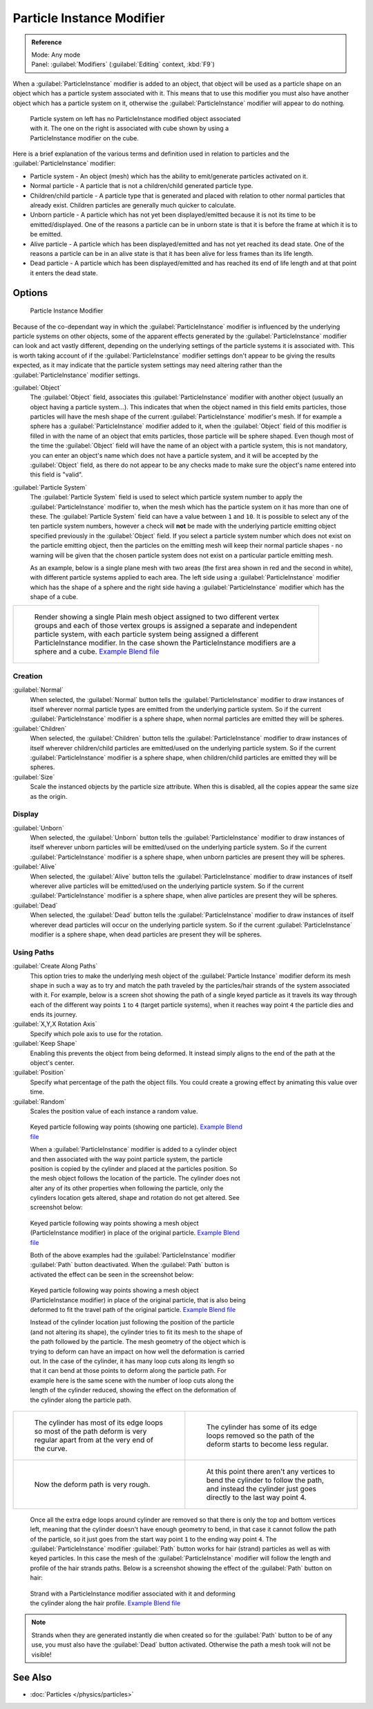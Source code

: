 
..    TODO/Review: {{Review|im=new?}} .


Particle Instance Modifier
**************************

.. admonition:: Reference
   :class: refbox

   | Mode:     Any mode
   | Panel:    :guilabel:`Modifiers` (:guilabel:`Editing` context, :kbd:`F9`)


When a :guilabel:`ParticleInstance` modifier is added to an object, that object will be used
as a particle shape on an object which has a particle system associated with it. This means
that to use this modifier you must also have another object which has a particle system on it,
otherwise the :guilabel:`ParticleInstance` modifier will appear to do nothing.


.. figure:: /images/Manual_-_Modifiers_-_Particle_Instance_Modifier_-_Planes.jpg
   :width: 500px
   :figwidth: 500px

   Particle system on left has no ParticleInstance modified object associated with it. The one on the right is associated with cube shown by using a ParticleInstance modifier on the cube.


Here is a brief explanation of the various terms and definition used in relation to particles
and the :guilabel:`ParticleInstance` modifier:

- Particle system - An object (mesh) which has the ability to emit/generate particles activated on it.
- Normal particle - A particle that is not a children/child generated particle type.
- Children/child particle - A particle type that is generated and placed with relation to other normal particles that already exist. Children particles are generally much quicker to calculate.
- Unborn particle - A particle which has not yet been displayed/emitted because it is not its time to be emitted/displayed. One of the reasons a particle can be in unborn state is that it is before the frame at which it is to be emitted.
- Alive particle - A particle which has been displayed/emitted and has not yet reached its dead state. One of the reasons a particle can be in an alive state is that it has been alive for less frames than its life length.
- Dead particle - A particle which has been displayed/emitted and has reached its end of life length and at that point it enters the dead state.


Options
=======

.. figure:: /images/Doc26-particleInstanceModifier.jpg
   :width: 250px
   :figwidth: 250px

   Particle Instance Modifier


Because of the co-dependant way in which the :guilabel:`ParticleInstance` modifier is
influenced by the underlying particle systems on other objects, some of the apparent effects
generated by the :guilabel:`ParticleInstance` modifier can look and act vastly different,
depending on the underlying settings of the particle systems it is associated with. This is
worth taking account of if the :guilabel:`ParticleInstance` modifier settings don't appear to
be giving the results expected, as it may indicate that the particle system settings may need
altering rather than the :guilabel:`ParticleInstance` modifier settings.


:guilabel:`Object`
   The :guilabel:`Object` field, associates this :guilabel:`ParticleInstance` modifier with another object (usually an object having a particle system...). This indicates that when the object named in this field emits particles, those particles will have the mesh shape of the current :guilabel:`ParticleInstance` modifier's mesh.
   If for example a sphere has a :guilabel:`ParticleInstance` modifier added to it, when the :guilabel:`Object` field of this modifier is filled in with the name of an object that emits particles, those particle will be sphere shaped.
   Even though most of the time the :guilabel:`Object` field will have the name of an object with a particle system, this is not mandatory, you can enter an object's name which does not have a particle system, and it will be accepted by the :guilabel:`Object` field, as there do not appear to be any checks made to make sure the object's name entered into this field is "valid".

:guilabel:`Particle System`
   The :guilabel:`Particle System` field is used to select which particle system number to apply the
   :guilabel:`ParticleInstance` modifier to,
   when the mesh which has the particle system on it has more than one of these.
   The :guilabel:`Particle System` field can have a value between ``1`` and ``10``.
   It is possible to select any of the ten particle system numbers, however a check will **not** be made with the
   underlying particle emitting object specified previously in the :guilabel:`Object` field.
   If you select a particle system number which does not exist on the particle emitting object, then the particles on
   the emitting mesh will keep their normal particle shapes - no warning will be given that the chosen particle
   system does not exist on a particular particle emitting mesh.

   As an example, below is a single plane mesh with two areas (the first area shown in red and the second in white), with different particle systems applied to each area. The left side using a :guilabel:`ParticleInstance` modifier which has the shape of a sphere and the right side having a :guilabel:`ParticleInstance` modifier which has the shape of a cube.


+--------------------------------------------------------------------------------------------------------------------------------------------------------------------------------------------------------------------------------------------------------------------------------------------------------------------------------------+
+.. figure:: /images/Manual_-_Modifiers_-_Particle_Instance_Modifiers_-_Split_Plane_2.jpg                                                                                                                                                                                                                                              +
+   :width: 610px                                                                                                                                                                                                                                                                                                                      +
+   :figwidth: 610px                                                                                                                                                                                                                                                                                                                   +
+                                                                                                                                                                                                                                                                                                                                      +
+   Render showing a single Plain mesh object assigned to two different vertex groups and each of those vertex groups is assigned a separate and independent particle system, with each particle system being assigned a different ParticleInstance modifier. In the case shown the ParticleInstance modifiers are a sphere and a cube.+
+   `Example Blend file <http://wiki.blender.org/index.php/Media:Manual - Modifiers - Particle Instance Modifiers - Split Plane.blend>`__                                                                                                                                                                                              +
+--------------------------------------------------------------------------------------------------------------------------------------------------------------------------------------------------------------------------------------------------------------------------------------------------------------------------------------+


Creation
--------

:guilabel:`Normal`
   When selected, the :guilabel:`Normal` button tells the :guilabel:`ParticleInstance` modifier to draw instances of itself wherever normal particle types are emitted from the underlying particle system. So if the current :guilabel:`ParticleInstance` modifier is a sphere shape, when normal particles are emitted they will be spheres.

:guilabel:`Children`
   When selected, the :guilabel:`Children` button tells the :guilabel:`ParticleInstance` modifier to draw instances of itself wherever children/child particles are emitted/used on the underlying particle system. So if the current :guilabel:`ParticleInstance` modifier is a sphere shape, when children/child particles are emitted they will be spheres.

:guilabel:`Size`
   Scale the instanced objects by the particle size attribute. When this is disabled, all the copies appear the same size as the origin.


Display
-------

:guilabel:`Unborn`
   When selected, the :guilabel:`Unborn` button tells the :guilabel:`ParticleInstance` modifier to draw instances of itself wherever unborn particles will be emitted/used on the underlying particle system. So if the current :guilabel:`ParticleInstance` modifier is a sphere shape, when unborn particles are present they will be spheres.

:guilabel:`Alive`
   When selected, the :guilabel:`Alive` button tells the :guilabel:`ParticleInstance` modifier to draw instances of itself wherever alive particles will be emitted/used on the underlying particle system. So if the current :guilabel:`ParticleInstance` modifier is a sphere shape, when alive particles are present they will be spheres.

:guilabel:`Dead`
   When selected, the :guilabel:`Dead` button tells the :guilabel:`ParticleInstance` modifier to draw instances of itself wherever dead particles will occur on the underlying particle system. So if the current :guilabel:`ParticleInstance` modifier is a sphere shape, when dead particles are present they will be spheres.


Using Paths
-----------

:guilabel:`Create Along Paths`
   This option tries to make the underlying mesh object of the :guilabel:`Particle Instance` modifier deform its mesh shape in such a way as to try and match the path traveled by the particles/hair strands of the system associated with it.
   For example, below is a screen shot showing the path of a single keyed particle as it travels its way through each of the different way points ``1`` to ``4`` (target particle systems), when it reaches way point ``4`` the particle dies and ends its journey.

:guilabel:`X,Y,X Rotation Axis`
   Specify which pole axis to use for the rotation.
:guilabel:`Keep Shape`
   Enabling this prevents the object from being deformed. It instead simply aligns to the end of the path at the object's center.
:guilabel:`Position`
   Specify what percentage of the path the object fills. You could create a growing effect by animating this value over time.
:guilabel:`Random`
   Scales the position value of each instance a random value.


.. figure:: /images/Manual_-_Particle_Instance_Modifier_-_Keyed_Particle_Example_1.jpg
   :width: 500px
   :figwidth: 500px

   Keyed particle following way points (showing one particle).
   `Example Blend file <http://wiki.blender.org/index.php/Media:Manual - Particle Instance Modifier - Keyed Particle Example 1.blend>`__


   When a :guilabel:`ParticleInstance` modifier is added to a cylinder object and then associated with the way point particle system, the particle position is copied by the cylinder and placed at the particles position. So the mesh object follows the location of the particle. The cylinder does not alter any of its other properties when following the particle, only the cylinders location gets altered, shape and rotation do not get altered. See screenshot below:


.. figure:: /images/Manual_-_Particle_Instance_Modifier_-_Keyed_Particle_Example_2.jpg
   :width: 500px
   :figwidth: 500px

   Keyed particle following way points showing a mesh object (ParticleInstance modifier) in place of the original particle.
   `Example Blend file <http://wiki.blender.org/index.php/Media:Manual - Particle Instance Modifier - Keyed Particle Example 2.blend>`__


   Both of the above examples had the :guilabel:`ParticleInstance` modifier :guilabel:`Path` button deactivated.
   When the :guilabel:`Path` button is activated the effect can be seen in the screenshot below:


.. figure:: /images/Manual_-_Particle_Instance_Modifier_-_Keyed_Particle_Example_3.jpg
   :width: 500px
   :figwidth: 500px

   Keyed particle following way points showing a mesh object (ParticleInstance modifier) in place of the original particle, that is also being deformed to fit the travel path of the original particle.
   `Example Blend file <http://wiki.blender.org/index.php/Media:Manual - Particle Instance Modifier - Keyed Particle Example 3.blend>`__


   Instead of the cylinder location just following the position of the particle (and not altering its shape), the cylinder tries to fit its mesh to the shape of the path followed by the particle.
   The mesh geometry of the object which is trying to deform can have an impact on how well the deformation is carried out. In the case of the cylinder, it has many loop cuts along its length so that it can bend at those points to deform along the particle path.
   For example here is the same scene with the number of loop cuts along the length of the cylinder reduced, showing the effect on the deformation of the cylinder along the particle path.


+------------------------------------------------------------------------------------------------------------------------------+--------------------------------------------------------------------------------------------------------------------------------------------------------+
+.. figure:: /images/Manual_-_Particle_Instance_Modifier_-_Keyed_Particle_Example_4.jpg                                        |.. figure:: /images/Manual_-_Particle_Instance_Modifier_-_Keyed_Particle_Example_5.jpg                                                                  +
+   :width: 300px                                                                                                              |   :width: 300px                                                                                                                                        +
+   :figwidth: 300px                                                                                                           |   :figwidth: 300px                                                                                                                                     +
+                                                                                                                              |                                                                                                                                                        +
+   The cylinder has most of its edge loops so most of the path deform is very regular apart from at the very end of the curve.|   The cylinder has some of its edge loops removed so the path of the deform starts to become less regular.                                             +
+------------------------------------------------------------------------------------------------------------------------------+--------------------------------------------------------------------------------------------------------------------------------------------------------+
+.. figure:: /images/Manual_-_Particle_Instance_Modifier_-_Keyed_Particle_Example_6.jpg                                        |.. figure:: /images/Manual_-_Particle_Instance_Modifier_-_Keyed_Particle_Example_7.jpg                                                                  +
+   :width: 300px                                                                                                              |   :width: 300px                                                                                                                                        +
+   :figwidth: 300px                                                                                                           |   :figwidth: 300px                                                                                                                                     +
+                                                                                                                              |                                                                                                                                                        +
+   Now the deform path is very rough.                                                                                         |   At this point there aren't any vertices to bend the cylinder to follow the path, and instead the cylinder just goes directly to the last way point 4.+
+------------------------------------------------------------------------------------------------------------------------------+--------------------------------------------------------------------------------------------------------------------------------------------------------+


   Once all the extra edge loops around cylinder are removed so that there is only the top and bottom vertices left, meaning that the cylinder doesn't have enough geometry to bend, in that case it cannot follow the path of the particle, so it just goes from the start way point ``1`` to the ending way point ``4``.
   The :guilabel:`ParticleInstance` modifier :guilabel:`Path` button works for hair (strand) particles as well as with keyed particles. In this case the mesh of the :guilabel:`ParticleInstance` modifier will follow the length and profile of the hair strands paths.
   Below is a screenshot showing the effect of the :guilabel:`Path` button on hair:


.. figure:: /images/Manual_-_Particle_Instance_Modifier_-_Strand_Mesh_Deform.jpg
   :width: 500px
   :figwidth: 500px

   Strand with a ParticleInstance modifier associated with it and deforming the cylinder along the hair profile.
   `Example Blend file <http://wiki.blender.org/index.php/Media:Manual - Particle Instance Modifier - Strand Mesh Deform.blend>`__


.. note::

   Strands when they are generated instantly die when created so for the :guilabel:`Path` button
   to be of any use, you must also have the :guilabel:`Dead` button activated.
   Otherwise the path a mesh took will not be visible!


..    Comment: <!--
   {{Note|Note|Thanks to [[User:Soylentgreen|Soylentgreen]] for explaining how the {{Literal|Path}} button works - without his help, I would still have been completely lost... -- [[User:Terrywallwork|Terrywallwork]] -- 6th Nov 2008.}}
   --> .


See Also
========

- :doc:`Particles </physics/particles>`


